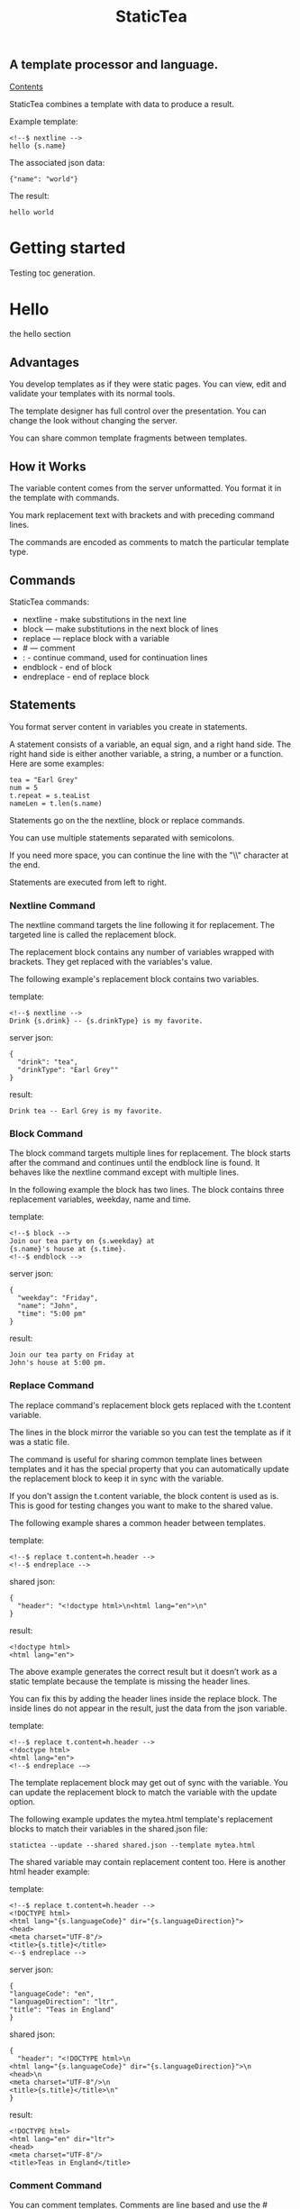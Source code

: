 #+TITLE: StaticTea

** A template processor and language.
[[#contents][Contents]]

StaticTea combines a template with data to produce a result.

Example template:

#+BEGIN_SRC
<!--$ nextline -->
hello {s.name}
#+END_SRC

The associated json data:

#+BEGIN_SRC
{"name": "world"}
#+END_SRC

The result:

#+BEGIN_SRC
hello world
#+END_SRC

* Contents                                                         :noexport:
:PROPERTIES:
:TOC:      :include all :depth 1
:visibility: folded
:CUSTOM_ID: contents
:END:
:CONTENTS:
:END:
* Getting started
:PROPERTIES:
:CUSTOM_ID: getting-started
:END:
Testing toc generation.
* Hello
:PROPERTIES:
:CUSTOM_ID: hello
:END:
the hello section


** Advantages

You develop templates as if they were static pages.  You can
view, edit and validate your templates with its normal tools.

The template designer has full control over the presentation.
You can change the look without changing the server.

You can share common template fragments between templates.

** How it Works

The variable content comes from the server unformatted. You
format it in the template with commands.

You mark replacement text with brackets and with preceding command
lines.

The commands are encoded as comments to match the particular
template type.

** Commands

StaticTea commands:

- nextline - make substitutions in the next line
- block — make substitutions in the next block of lines
- replace — replace block with a variable
- # — comment
- : - continue command, used for continuation lines
- endblock - end of block
- endreplace - end of replace block

** Statements

You format server content in variables you create in statements.

A statement consists of a variable, an equal sign, and a right
hand side. The right hand side is either another variable, a
string, a number or a function. Here are some examples:

#+BEGIN_SRC
tea = "Earl Grey"
num = 5
t.repeat = s.teaList
nameLen = t.len(s.name)
#+END_SRC

Statements go on the the nextline, block or replace commands.

You can use multiple statements separated with semicolons.

If you need more space, you can continue the line with the "\\"
character at the end.

Statements are executed from left to right.

*** Nextline Command

The nextline command targets the line following it for
replacement. The targeted line is called the replacement block.

The replacement block contains any number of variables wrapped
with brackets.  They get replaced with the variables's value.

The following example's replacement block contains two variables.

template:

#+BEGIN_SRC
<!--$ nextline -->
Drink {s.drink} -- {s.drinkType} is my favorite.
#+END_SRC

server json:

#+BEGIN_SRC
{
  "drink": "tea",
  "drinkType": "Earl Grey""
}
#+END_SRC

result:

#+BEGIN_SRC
Drink tea -- Earl Grey is my favorite.
#+END_SRC

*** Block Command

The block command targets multiple lines for replacement. The
block starts after the command and continues until the endblock
line is found. It behaves like the nextline command except with
multiple lines.

In the following example the block has two lines. The block
contains three replacement variables, weekday, name and time.

template:

#+BEGIN_SRC
<!--$ block -->
Join our tea party on {s.weekday} at
{s.name}'s house at {s.time}.
<!--$ endblock -->
#+END_SRC

server json:

#+BEGIN_SRC
{
  "weekday": "Friday",
  "name": "John",
  "time": "5:00 pm"
}
#+END_SRC

result:

#+BEGIN_SRC
Join our tea party on Friday at
John's house at 5:00 pm.
#+END_SRC

*** Replace Command

The replace command's replacement block gets replaced with the
t.content variable.

The lines in the block mirror the variable so you can
test the template as if it was a static file.

The command is useful for sharing common template lines between
templates and it has the special property that you can
automatically update the replacement block to keep it in sync
with the variable.

If you don't assign the t.content variable, the block content is
used as is.  This is good for testing changes you want to make to
the shared value.

The following example shares a common header between templates.

template:

#+BEGIN_SRC
<!--$ replace t.content=h.header -->
<!--$ endreplace -->
#+END_SRC

shared json:

#+BEGIN_SRC
{
  "header": "<!doctype html>\n<html lang="en">\n"
}
#+END_SRC

result:

#+BEGIN_SRC
<!doctype html>
<html lang="en">
#+END_SRC

The above example generates the correct result but it doesn’t
work as a static template because the template is missing the
header lines.

You can fix this by adding the header lines inside the replace
block. The inside lines do not appear in the result, just the
data from the json variable.

template:

#+BEGIN_SRC
<!--$ replace t.content=h.header -->
<!doctype html>
<html lang="en">
<!--$ endreplace -—>
#+END_SRC

The template replacement block may get out of sync with the
variable.  You can update the replacement block to match the
variable with the update option.

The following example updates the mytea.html template's
replacement blocks to match their variables in the shared.json
file:

#+BEGIN_SRC
statictea --update --shared shared.json --template mytea.html
#+END_SRC

The shared variable may contain replacement content too.  Here is
another html header example:

template:

#+BEGIN_SRC
<!--$ replace t.content=h.header -->
<!DOCTYPE html>
<html lang="{s.languageCode}" dir="{s.languageDirection}">
<head>
<meta charset="UTF-8"/>
<title>{s.title}</title>
<--$ endreplace -->
#+END_SRC

server json:

#+BEGIN_SRC
{
"languageCode": "en",
"languageDirection": "ltr",
"title": "Teas in England"
}
#+END_SRC

shared json:

#+BEGIN_SRC
{
  "header": "<!DOCTYPE html>\n
<html lang="{s.languageCode}" dir="{s.languageDirection}">\n
<head>\n
<meta charset="UTF-8"/>\n
<title>{s.title}</title>\n"
}
#+END_SRC

result:

#+BEGIN_SRC
<!DOCTYPE html>
<html lang="en" dir="ltr">
<head>
<meta charset="UTF-8"/>
<title>Teas in England</title>
#+END_SRC

*** Comment Command

You can comment templates.  Comments are line based and use the #
character. They do not appear in the result.

template:

#+BEGIN_SRC
<!--$ # How you make tea. -->
There are five main groups of teas:
white, green, oolong, black, and pu'erh.
You make Oolong Tea in five time
intensive steps.
#+END_SRC

result:

#+BEGIN_SRC
There are five main groups of teas:
white, green, oolong, black, and pu'erh.
You make Oolong Tea in five time
intensive steps.
#+END_SRC

*** Continue Command

You can continue a long command line with the "\\" character at
the end before the postfix. The following line must be a continue
command.

The continuation command allows you to continue adding
statements as if it was one long line. You can continue the
continue command too, if you need more space.

In the following example the nextline command continues on a
second line and third line.

template:

#+BEGIN_SRC
<!--$ nextline \-->
<!--$ : tea = 'Earl Grey' \-->
<!--$ : tea2 = 'Masala chai' -->
{tea}, {tea2}
#+END_SRC

result:

#+BEGIN_SRC
Earl Grey, Masala chai
#+END_SRC

Note: only the endblock command ends a block command. All text
until the endblock is part of the replacement block. This
includes lines that look like commands. For example:

template:

#+BEGIN_SRC
<!--$ block -->
<!--$ # this is not a comment, just text -->
fake nextline
<!--$ nextline -->
<!--$ endblock -->
#+END_SRC

result:

#+BEGIN_SRC
<!--$ # this is not a comment, just text -->
fake nextline
<!--$ nextline -->
#+END_SRC

*** Endblock Command

The endblock command ends the block command.

*** Endreplace Command

The endreplace command ends the replace command.

** Types

StaticTea variables types:

- string
- integer
- float
- dictionary
- list

*** String

You define a string with single or double quotes and use them in
statements.

If you pass a string to a function taking a number, the string
is converted to a number.

example strings:

- "this is a string"
- 'using single quotes'
- "You can store black teas longer than green teas."
- "100"

example usage:

#+BEGIN_SRC
<!--$ nextline message=t.if(s.admin, 'Earl Grey', 'Jasmine') -->
<h2>{message}</h2>
#+END_SRC

server json:

#+BEGIN_SRC
{
  "admin": 1
}
#+END_SRC

result:

#+BEGIN_SRC
<h2>Earl Grey</h2>
#+END_SRC

*** Integer

An integer is a 64 bit signed number.  When you pass an integer to
a function that takes a string, the number is converted to a
string. Plus signs are not used with numbers.

Example numbers:

#+BEGIN_SRC
12345
0
-8823
42
#+END_SRC

*** Float

A float is a 64 bit real number. Like integers a float is
converted to a string when passed to a function taking a sring.
A float has a decimal point and starts with a digit or minus
sign.

Example floats:

#+BEGIN_SRC
3.14159
24.95
.123
-34.0
#+END_SRC

*** Dictionary

You access dictionary items with t.get and you define them in the
json files.

*** List

Like dictionaires, you access list items with t.get and you
define them in the json files.

** Variables

You use variables to format content for a block and to control
how a command works.

You specify variables in json files or you create them in
template statements.

A json dictionary's item key becomes the variable name its value
becomes the variable's value.

Internally a dictionary exists for the server json, one for the
shared json and one for local variables. You access the server
variables with the "s." prefix, the shared variables with the
"h." and no prefix for the local variables.

Variables defined in the template are local to the block where
they are defined and they are processed from left to right. If
there are duplicate variables, the last one overwrites the
previous one.

Prefixes:

- t. -- system variables, tea vars
- s. -- server variables
- h. -- shared variables
- no prefix -- local variables

Example variables:

#+BEGIN_SRC
t.repeat
s.companyName
h.userName
mytea
#+END_SRC

** System Variables

The built in system variables, prefixed with "t.", control how
the replacement block works.

- t.content - content of the replace block
- t.repeat - controls whether the block repeats
- t.local - dictionary containing the current block's local variables.
- t.maxlines - maximum lines before endblock or endreplace
- t.result - where the result goes
- t.server - dictionary containing the server variables
- t.shared - dictionary containing the shared variables

*** t.content

The t.content variable determines what content to use for the
whole replace block. The default is an empty string, which mean
the block is replaced with nothing.

The variable only applies to the replace command. See the replace
command section for an example.

*** t.repeat

The t.repeat variable tells many times to repeat the block. You
can assign it a number or a special type of list, one containing
dictionaries.

Each time the block repeats the local variables get
recalculated. The repeat variable is only assigned once per
block.

By default the block is output once. A value of zero means don't
show the block at all.

The variable you assign to t.repeat must be a list containing
dictionaries. Ech dictionary provides another source of local
variables, the first dictionary goes with the first row, the
sceond goes with the secon row and so on. All the block's local
variables get recalculated for each row.

#+BEGIN_SRC
t.repeat = t.len(s.companies)
t.copy(t.get(s.companies, t.row()))

t.repeat = s.companies
#+END_SRC

For the following example, tea_list is assigned to the t.repeat
variable which outputs the block five times.

template:

#+BEGIN_SRC
<!--$ nextline t.repeat = s.tea_list -->
  * {tea}
#+END_SRC

server json:

#+BEGIN_SRC
{
"tea_list": [
    {"tea": "Black"},
    {"tea": "Green"},
    {"tea": "Oolong"},
    {"tea": "Sencha"},
    {"tea": "Herbal"}
  ]
}
#+END_SRC

result:

#+BEGIN_SRC
  * Black
  * Green
  * Oolong
  * Sencha
  * Herbal
#+END_SRC

The following example builds an html select list of tea companies
with the Twinings company selected.

template:

#+BEGIN_SRC
<h3>Tea Companies</h3>
<select>
<!--$ nextline t.repeat=s.companyList; \-->
<!--$ : current=t.if(s.selected, ' selected="selected"', "") -->
  <option{current}>{s.company}</option>
</select>
#+END_SRC

server json:

#+BEGIN_SRC
{
"companyList": [
    {"company": "Lipton"},
    {"company": "Tetley"},
    {"company": "Twinings, "selected": 1},
    {"company": "American Tea Room"},
    {"company": "Argo Tea"},
    {"company": "Bigelow Tea Company"}
  ]
}
#+END_SRC

result:

#+BEGIN_SRC
<h3>Tea Companies</h3>
<select>
  <option>Lipton</option>
  <option>Tetley</option>
  <option selected="selected">Twinings</option>
  <option>Argo Tea</option>
  <option>American Tea Room</option>
  <option>Bigelow Tea Company</option>
</select>
#+END_SRC

*** t.local

The t.local variable is the dictionary of local variables for the
current command. It is recalculated for each item in the list.

*** t.maxlines

The t.maxlines variable determines the maximum lines in a block.

StaticTea reads lines looking for the endblock or endreplace
commands.  By default, if it is not found in 10 lines, the 10
lines are used for the block and a warning is output. This catches
the case where you forget the end command.

You can increase this value to support blocks with more lines by
setting the t.maxlines system variable.

#+BEGIN_SRC
<!--$ block t.maxlines=20 -->
#+END_SRC


Skip Example:

The skip case is good for building test lists.

When you view the following template fragment in a browser it
shows one item in the list.

template:

#+BEGIN_SRC
<h3>Tea</h3>
<ul>
<!--$ nextline t.repeat = s.teaList -->
  <li>{s.tea}</li>
</ul>
#+END_SRC

To create a static page that has more products for better testing
you could use the skip option like this:

template:

#+BEGIN_SRC
<h3>Tea</h3>
<ul>
<!--$ nextline t.repeat = teaList -->
  <li>{tea}</li>
<!--$ block t.repeat = 0 -->
  <li>Black</li>
  <li>Green</li>
  <li>Oolong</li>
  <li>Sencha</li>
  <li>Herbal</li>
<!--$ endblock -->
</ul>
#+END_SRC

server json:

#+BEGIN_SRC
{
  "teaList": [
    {"tea": "Chamomile"},
    {"tea": "Chrysanthemum"},
    {"tea": "White"},
    {"tea": "Puer"}
  ]
}
#+END_SRC

result:

#+BEGIN_SRC
<h3>Tea</h3>
<ul>
  <li>Chamomile</li>
  <li>Chrysanthemum</li>
  <li>White</li>
  <li>Puer</li>
</ul>
#+END_SRC

*** t.server

The t.server variable contains the server json variables.

*** t.shared

The t.shared variable contains the shared json variables

** Functions

StaticTea has many built in functions you can call to format your
variables for output.  Functions take zero or more input parameters
and return a value that you assign to a variable.

You use functions in statements to generate values you assign to
variables.

The following example the t.concat function generates a
personalized greeting that it assigns to the greeting variable
which is used in the replacement block.

#+BEGIN_SRC
<!--$ nextline greeting = t.concat("Hello ", s.name) -->
{greeting}
#+END_SRC

List of functions:

- t.case() -- generalized if function
- t.cmp() -- spaceship compare function <=>
- t.concat() -- concatenate strings
- t.copy() -- copy variables to the local dictionary
- t.currency() -- format currency
- t.exists() -- whether a variables exists
- t.find() -- find a substring in a string
- t.format() -- format a string
- t.if() -- if function
- t.len() -- length of string
- t.quoteHtml -- replace html special characters
- t.row() -- special function that returns the current row
- t.sizes -- format bytes counts, KB, MB, GB, etc.
- t.substr() -- extract a substring from a string by indexes
- t.time() -- format the date and time.
- t.version() -- the current version and version checker
- t.warn() -- format a warning message with file and line number.

*** t.case

The t.case function is a generalized if statement.  You use it to
preform different actions depending on a condition.

It requires at least two parameters, the condition and the "else"
case.

The rest of the parameters you specify in pairs, the first is the
case value and the second is the return value when the condition
matches that case.

When none of the cases match the condition, the else case is
used.

For the example below the abbr variable is set to an abbreviation
depending on the type of tea.

template:

#+BEGIN_SRC
<--$ nextline \-->
<--$ : abbr = t.case( \-->
<--$ : s.tea, "unknown",  \-->
<--$ : 'Darjeeling', "Darj",  \-->
<--$ : "Earl Gray", "EG") -->
The abbreviation for {s.tea} is {s.abbr}.
#+END_SRC

server json:

#+BEGIN_SRC
{
  "tea": "Darjeeling"
}
#+END_SRC

result:

#+BEGIN_SRC
The abbreviation for Darjeeling is Darj.
#+END_SRC

The t.if statement is shorthand for a simple t.case:

#+BEGIN_SRC
t.if(cond, v1, v2)
#+END_SRC
is equivalent to:
#+BEGIN_SRC
t.case(cond, v2, 1, v1)
#+END_SRC

*** t.cmp

The t.cmp function compares two variables, either numbers or
strings, and returns whether the first parameter is less than,
equal to or greater than the second parameter. It returns -1 for
less, 0 for equal and 1 for greater than.

The example below shows the best selling tea between Earl Grey
and Oolong. If Oolong out sells Earl Grey it's the best,
otherwise it's Earl Gray.  Eary Grey wins ties.

template:

#+BEGIN_SRC
<!--$ nextline sold = t.cmp(s.earlgrey, s.oolong); \-->
<!--$ : bestSelling = t.case(sold, s.earlgreyName, -1, s.oolongName) -->
The best selling tea this week is {s.bestSelling}.
#+END_SRC

server json:

#+BEGIN_SRC
{
  earlgrey: 500,
  oolong: 300,
  earlgreyName: "Earl Grey, Twinings",
  oolongName: "Oolon, Mighty Leaf Tea"
}
#+END_SRC

result:

#+BEGIN_SRC
The best selling tea this week is Earl Grey, Twinings.
#+END_SRC

*** t.concat()

The t.concat function concatenates strings. You can specify 0 or
more parameters. Examples:

#+BEGIN_SRC
t.concat() => ""
t.concat("Tea") => "Tea"
t.concat("Tea", "Time") => "TeaTime"
t.concat("Tea", " ",  "Time") => "Tea Time"
#+END_SRC

*** t.exists

The t.exists returns 1 when a variable exists, else it returns 0.

template:

#+BEGIN_SRC
<--$ block a = "apple"; \-->
<--$ : ax = t.exists(a); \-->
<--$ : bx = t.exists(b) -->
t.exists(a) => {ax}
t.exists(b) => {bx}
<--$ endblock -->
#+END_SRC

result:

#+BEGIN_SRC
t.exists(a) => 1
t.exists(b) => 0
#+END_SRC

*** t.copy()

The t.copy function copies variables to the local variables
dictionary. It takes one parameter which can be a variable or a
dictionary.

*** t.find()

The t.find function searches a string for a substring and returns
its position when found. When not found it returns -1. Positions
start at 0.

template:

#+BEGIN_SRC
<--$ nextline \-->
<--$ pos = t.find("Tea time at 4:00.", "time") -->
{pos}
#+END_SRC

result:

#+BEGIN_SRC
4
#+END_SRC

*** t.get

You use the t.get function to access list or dictionary
values. It takes three parameters. The first is the list or
dictionary to use. The second is the key name for dictionaries or
the index for lists. The third optional parameter is the default
value when the item doesn't exist. If you don't specify the
default, a warning is generated when the item doesn't exist.

#+BEGIN_SRC
var = t.get(t.server, "tea", "Earl Grey")
var2 = t.get(t.repeat, 2, "default")
#+END_SRC

*** t.if

You use the if function to select a value based on a condition.

The if function has three parameters. The first parameter is the
condition value (1 or not 1), the second is the true case (1 case) and the
third is the else case (not 1 case).  When the condition value is 1, the second
parameter is returned, else the third parameter is returned.

The following example uses the template system to show how it
works.

template:

#+BEGIN_SRC
<--$ block \-->
<--$ var1=t.if(1, 'dog', 'cat'), \-->
<--$ var2=t.if(0, 'dog', 'cat'), \-->
<--$ var3=t.if(8, 'dog', 'cat'), -->

t.if(1, 'dog', 'cat') => {var1}
t.if(0, 'dog', 'cat') => {var2}
t.if(8, 'dog', 'cat') => {var3}
<--$ endblock -->
#+END_SRC

result:

#+BEGIN_SRC

t.if(1, 'dog', 'cat') -> dog
t.if(0, 'dog', 'cat') -> cat
t.if(8, 'dog', 'cat') -> cat
#+END_SRC

*** t.format

The t.format function is a powerful way to format your
variables. You can left, right or center the variable.  You can
specify the number of digits after the decimal point and other
things. For all the details see: https://nim-lang.org/docs/strformat.html.

template:

#+BEGIN_SRC
<--$ nextline cost=t.format(".2f", s.cost)-->
Kathleen spent ${cost} on tea for Steve's birthday.
#+END_SRC

server json:

#+BEGIN_SRC
{
  "cost": 52.436789
}
#+END_SRC

result:

#+BEGIN_SRC
Kathleen spent $52.44 on tea for Steve's birthday.
#+END_SRC

*** t.len

The t.len function returns the number of characters in a string,
the number of elements in a list or the number of elements in a
dictionary.

#+BEGIN_SRC
<!--$ block \-->
<!--$ : length = t.len("Tetley"); \-->
<!--$ : listLen = t.len(tea_list); \-->
<!--$ : serverLen = t.len(t.server) -->
The Tetley name has {length} characters.
The tea list has {listlen} elements.
The server json dictionary has {serverLen} elements.
<!--$ endblock -->
#+END_SRC

json:

#+BEGIN_SRC
{
"tea_list": [
    {"tea": "Black"},
    {"tea": "Green"},
    {"tea": "Oolong"},
    {"tea": "Sencha"},
    {"tea": "Herbal"}
  ]
}
#+END_SRC


result:

#+BEGIN_SRC
The Tetley name has 6 characters.
The tea list has 5 elements.
The server json dictionary has 1 elements.
#+END_SRC

*** t.row

The special row function returns the current row number for
blocks using a t.repeat. The function takes a parameter which
specifies the starting point. You can use it in replacement
blocks.

- t.row(0) — returns 0, 1, 2,...
- t.row(1) — returns 1, 2, 3,...
- t.row(N) — returns N, N+1, N+2,... where N is some integer.

Here is an example using the row variable.

template:

#+BEGIN_SRC
<!--$ nextline t.repeat=s.companies \-->
<!--$ : id = row(0); num = run(1) -->
<li id="r{id}>{num}. {s.teaCompany}</li>
#+END_SRC

server json:

#+BEGIN_SRC
{
  "companies": [
    {"teaCompany": "Mighty Leaf Tea"},
    {"teaCompany": "Numi Organic Tea"},
    {"teaCompany": "Peet's Coffee & Tea"},
    {"teaCompany": "Red Diamond"}
  ]
}
#+END_SRC

result:

#+BEGIN_SRC
  <li id="r0">1. Mighty Leaf Tea</li>
  <li id="r1">2. Numi Organic Tea</li>
  <li id="r2">3. Peet's Coffee & Tea</li>
  <li id="r3">4. Red Diamond</li>
#+END_SRC

*** t.substr

The t.substr function extracts a substring from a string by
indexes. The first parameter is the string to operate on, the
second is the starting index of the substring to extract and the
third is the ending index (one past it). The third parameter is
optional and defaults to one past the end of the string. The end
minus the start is equal to the length of the substring.

Showing the indexes under Earl Grey helps to understand how the
function works.

#+BEGIN_SRC
Earl Grey
0123456789
#+END_SRC

template:

#+BEGIN_SRC
<--$ nextline \-->
<--$ : sub1 = t.substr("Earl Grey", 5) \-->
<--$ : sub2 = t.substr("Earl Grey", 0, 4) -->
sub1 = {sub1}, sub2 = {sub2}
#+END_SRC

result:

#+BEGIN_SRC
sub1 = Grey, sub2 = Earl
#+END_SRC

*** t.version

You use the version function to get the current version of
StaticTea or to verify that the version you are running works
with your template.

The version function takes 0, 1 or 2 parameters. The first parameter
is the minimum version supported and the second parameter is the
maximum version supported.

The default minimum is 0.0.0 and the default maximum is anything.

If the current version is below the minimum or above the maximum,
the function outputs a message to standard error.

You can use the function multiple times for fine grain checking.

StaticTea uses [[https://semver.org/][Semantic Versioning]] with the added restrictions
that each version component is limited to three digits and all
components have at least one digit.

Below is typical useage:

template:

#+BEGIN_SRC
<--$ nextline version=t.version("1.20.3", "3.4.005") -->
<-- StaticTea current version is: {version}. -->
#+END_SRC

result:

#+BEGIN_SRC
<-- StaticTea current version is: 1.9.0. -->
#+END_SRC

If the current version is not between the min and max, a message
is output to standard error.  Example messages:

stdout:

#+BEGIN_SRC
tea.html(45): w22: The current version 4.0.2 is greater than the maximum
allowed verion of 3.4.005.

tea.html(45): w23: The current version 1.0.0 is less than the minumum
allowed verion of 1.20.3.
#+END_SRC

** Prefix Postfix

You make the template commands look like comments tailored for
your template file type. This allows you to edit the template
using its native editor and run other native tools.  For example,
you can edit a StaticTea html template with an html editor and
validate it online with w3.org (https://validator.w3.org).

Comment syntax varies depending on the type of template file and
sometimes depending on the location within the file. StaticTea
supports several varieties and you can specify others.

You want to distinguish StaticTea commands from normal comments
when you create your own. The convention is to add a $ as the
last character of the prefix and only use $ with StaticTea
commands and space for normal comments.

Built in Prefixes:

- '<!--$' '-->' - for html
- '&lt;!--$' '--&gt;' - for html textarea elements
- '#$' - for bash scripts and others
- ';$' - for config files and others
- '//$' - for c++
- '/\star$' '\star/' - for c

You can define other comment types on the command line using the
prepost option one or more times. When you specify your own
prepost values, the defaults no longer exist so you have control
of which prefixes get used.

You separate the prefix from the postfix with one space and the
postfix is optional.

examples:

#+BEGIN_SRC
--prepost="@$ |"
--prepost="[comment$ ]"
--prepost="#[$ ]#"
#+END_SRC

** Json Files and Variables

There are two types of json files the server json and the shared
json.

The server json comes from the server and shouldn't contain any
presentation data so the template designers have full control of
the presentation. The shared json is created by the template
designer for sharing common template fragments and other
presentation needs.

You can use multiple server and shared json files by specifying
multiple options on the command line. The files are processed
left to right which is important when there are duplicate
variables since the last one processed overwrites the previous
one.

The server json variables get added to the t.server
dictionary and the shared json get added to the t.shared
dictionary.

You reference the server variables with the "s." namespace prefix
and the shared variables with "h.".

The json null values get converted to the 0. Json True and False
get converted to 1 and 0.

You cannot change the json variables.

Here is an example showing the number of elements in the t.server
and t.shared dictionaries.

template:

#+BEGIN_SRC
<!--$ block \-->
<!--$ : serverElements = t.len(t.server) \-->
<!--$ : jsonElements = t.len(t.shared) -->
The server has {serverElements} elements
and the shared json has {jsonElements}.
<!--$ endblock -->
#+END_SRC

json:

#+BEGIN_SRC
{
  "tea1": "Black",
  "tea2": "Green",
  "tea3": "Oolong",
  "tea4": "Sencha",
  "tea5": "Herbal"
}
#+END_SRC

result:

#+BEGIN_SRC
The server has 5 elements
and the shared json has 0.
#+END_SRC

** Warning Messages

When StaticTea detects a problem, a warning message is written to
standard error, the problem is skipped, and processing
continues.

For example, if a variable in a replacement block is used but it
doesn't exist, the bracketed variable remains as is in the
result, and a message is output to standard error. There are many
other potential warnings.

It’s good style to change your template or json to be free of
messages.

Each warning message shows the file and line number where the
problem happened.

example messages:

- tea.html(45): w1: Unknown server variable: teaMaster.
- tea.html(45): w2: The postfix is missing.
- tea.html(45): w3: The command line doesn't have a valid
  command, found: blocker.
- tea.html(45): w4: Unknown system variable: t.asdf.
- tea.html(45): w5: Server json file not found: server.json.
- tea.html(45): w6: Unable to parse server.json.

The statictea program returns 0 when no message gets
output to standard error, else it returns 1.

Example of running statictea when a variable is missing:

template:

#+BEGIN_SRC
<!--$ nextline -->
You're a {s.webmaster}, I'm a {s.teaMaster}!
#+END_SRC

server json:

#+BEGIN_SRC
{
  "webmaster": "html wizard"
}
#+END_SRC

stderr:

#+BEGIN_SRC
template.html(2): w1: Unknown server variable: s.teaMaster
#+END_SRC

result:

#+BEGIN_SRC
You're a html wizard, I'm a {s.teaMaster}!
#+END_SRC

You can write your own warning messages using the system t.result
set to stderr. In the following example a warning message is
written to standard error when the server admin variable is
missing. When it is not missing nothing gets output.

template:

#+BEGIN_SRC
<--$ nextline t.result = t.if( \-->
<--$ : t.exists(admin), "skip", "stderr") -->
warning: the admin variable is missing
#+END_SRC

** Log File

The log file contains timing, memory usage and low priority
warnings. The log file, statictea.log, is created in the current
folder (system default log location?).  Log information is
appended to the file and it grows without bounds. Make sure to
setup log rotation.

** Run StaticTea

You run StaticTea from the command line. The example below shows
a typical invocation which specifies four file arguments, the
server json, the shared json, the template and the result.

- Warning messages go to standard error.
- If you don't specify the result argument, the result goes to standard out.
- If you specify "stdin" for the template, the template comes
  from stdin.

#+BEGIN_SRC
statictea --server server.json --shared shared.json --template template.html --result result.html
#+END_SRC

*** Options

The StaticTea command line options:

- help - show the help, usage and options.
- version - outputs the version number.
- server - the server json file(s), you can specify multiple.
- shared - the shared json file(s), you can specify multiple.
- template - the template file, or "stdin".
- result - the result file.
- update - update the template replace blocks.
- prepost - add a command prefix and postfix, you can specify
  multiple. When you specify values, the defaults are no longer used.

** Limits

There is no limit on the size of the template. However there are
several limits on variables and commands.

Having limits may seem restrictive but there are many reasons for
them.

- It makes it easier to verify the limits and to test the warning messages.
- It's easier to optimize statictea's memory usage when the
  limits are known.
- Engineering time is better spent on more general needs than
  supporting the rarely needed unlimited cases.
- Defining limits tells the users how to best use the program.

You can override the t.maxLine limit but not others. Here are
the limits:

- t.maxlines - number of lines before the end block
  command. Useful when you forget to end the block. You can
  override this with bigger or smaller values.  Default 10.
- Maximum command line length - 1024 characters.
- Maximum variable name length - 64 characters.
- Maximum literal string length - 256 characters.
- Maximum json file size - xxx bytes.
- Maximum number of items in a list - 500 items.  Use multiple lists
  if you need more.

** Encoding and Line Endings

Templates are utf-8 encoded or its ascii subset.  Two line
endings are supported on all platforms: LF, and CR/LF.  Line
endings are preserved.  The template syntax only uses ascii
except utf-8 characters may appear in quoted strings.

** Ellipsize

You can "ellipsize" a string when it gets long. The following
example ellipsizes when a name is longer than 10 characters.

#+BEGIN_SRC
<!--$ # If the name is longer than 10 characters, -->
<!--$ # clip it to 7 and add "...".               -->
<!--$ nextline                                   \-->
<!--$ : cmp = t.cmp(len(s.name), 10);            \-->
<!--$ : name = t.case(cmd, s.name                \-->
<!--$ : 1, t.concat(substr(s.name, 0, 7), "...")) -->
#+END_SRC

** System Defaults

You can use the system variables in a replacement block to see
their default values. The following example shows the default
values of some of the system variables.

template:

#+BEGIN_SRC
<!--$ block -->
default t.repeat = {t.repeat}
default t.content = {t.content}
default t.maxlines = {t.maxlines}
<!--$ endblock -->
#+END_SRC

result:

#+BEGIN_SRC
default t.repeat = 0
default t.content = ""
default t.maxlines = 10
#+END_SRC

** Tea Info

Tea is the most popular manufactured drink consumed in the world,
equaling all others – including coffee, soft drinks, and alcohol
– combined. -- Wikipedia -- Macfarlane, Alan; Macfarlane, Iris
(2004). The Empire of Tea. The Overlook Press. p. 32. ISBN
978-1-58567-493-0.
